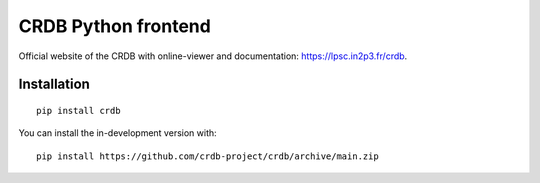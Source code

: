 ======================
CRDB Python frontend
======================

|CRDB|

|docs| |github-ci| |codecov| |version| |wheel| |supported-versions| |supported-implementations|

Official website of the CRDB with online-viewer and documentation: https://lpsc.in2p3.fr/crdb.

.. start-badges

.. |docs| image:: https://readthedocs.org/projects/crdb/badge/?style=flat
    :target: https://crdb.readthedocs.io/
    :alt: Documentation Status

.. |github-ci| image:: https://github.com/crdb-project/crdb/actions/workflows/test.yml/badge.svg
    :alt: Foo
    :target: https://github.com/crdb-project/crdb/actions/workflows/test.yml

.. |codecov| image:: https://codecov.io/gh/crdb-project/crdb/branch/main/graphs/badge.svg?branch=main
    :alt: Coverage Status
    :target: https://codecov.io/github/crdb-project/crdb

.. |version| image:: https://img.shields.io/pypi/v/crdb.svg
    :alt: PyPI Package latest release
    :target: https://pypi.org/project/crdb

.. |wheel| image:: https://img.shields.io/pypi/wheel/crdb.svg
    :alt: PyPI Wheel
    :target: https://pypi.org/project/crdb

.. |supported-versions| image:: https://img.shields.io/pypi/pyversions/crdb.svg
    :alt: Supported versions
    :target: https://pypi.org/project/crdb

.. |supported-implementations| image:: https://img.shields.io/pypi/implementation/crdb.svg
    :alt: Supported implementations
    :target: https://pypi.org/project/crdb


.. end-badges


Installation
============

::

    pip install crdb

You can install the in-development version with::

    pip install https://github.com/crdb-project/crdb/archive/main.zip


.. |CRDB| image:: https://lpsc.in2p3.fr/crdb/img/crdb_logo.svg
    :target: https://lpsc.in2p3.fr/crdb